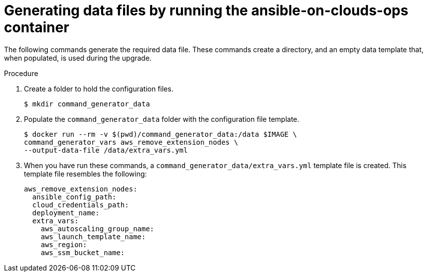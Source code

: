 [id="proc-aws-generate-remove-data-files"]

= Generating data files by running the ansible-on-clouds-ops container

The following commands generate the required data file. 
These commands create a directory, and  an empty data template that, when populated, is used during the upgrade. 

.Procedure
. Create a folder to hold the configuration files.
+
[options="nowrap" subs="+attributes"]
----
$ mkdir command_generator_data
----
. Populate the `command_generator_data` folder with the configuration file template.
+
[options="nowrap" subs="+attributes"]
----
$ docker run --rm -v $(pwd)/command_generator_data:/data $IMAGE \
command_generator_vars aws_remove_extension_nodes \
--output-data-file /data/extra_vars.yml
----

. When you have run these commands, a `command_generator_data/extra_vars.yml` template file is created. 
This template file resembles the following: 
+
[options="nowrap" subs="+attributes"]
----

aws_remove_extension_nodes:
  ansible_config_path:
  cloud_credentials_path:
  deployment_name:
  extra_vars:
    aws_autoscaling_group_name:
    aws_launch_template_name:
    aws_region:
    aws_ssm_bucket_name:
----